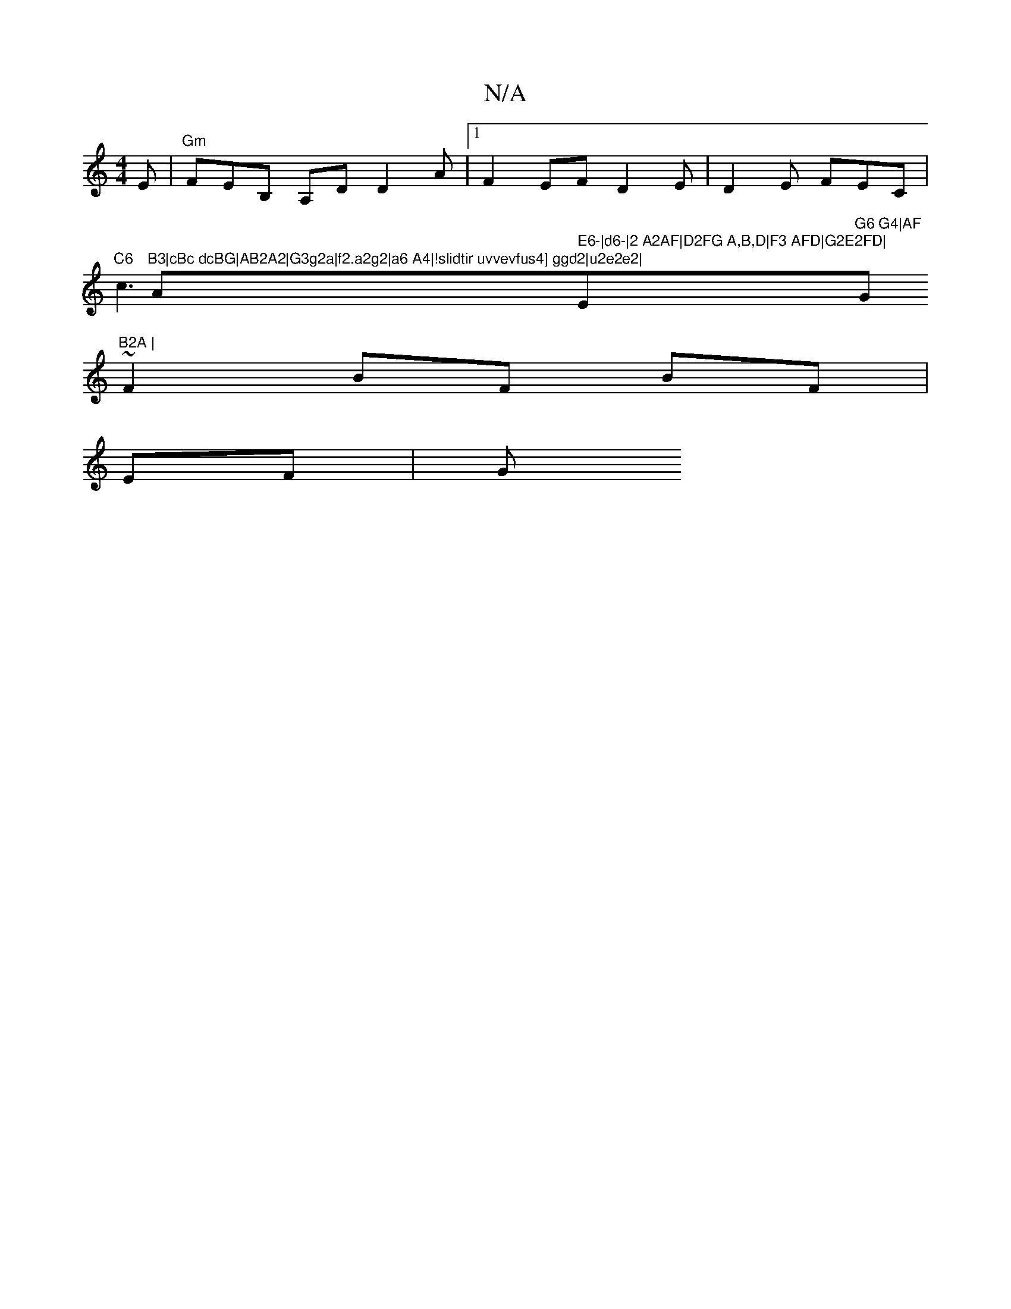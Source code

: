 X:1
T:N/A
M:4/4
R:N/A
K:Cmajor
 E |"Gm" FEB, A,DD2A|1F2EF D2E|D2E FEC|"C6"c3"B3|cBc dcBG|AB2A2|G3g2a|f2.a2g2|a6 A4|!slidtir uvvevfus4] ggd2|u2e2e2|"Am" E6-|d6-|2 A2AF|D2FG A,B,D|F3 AFD|G2E2FD|"Em7"G6 G4|AF "Gm"B2A |
~F2 BF BF|
EF|G